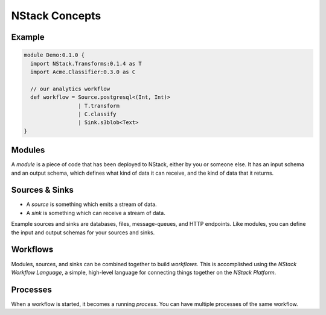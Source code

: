 .. _concepts:

NStack Concepts
***************

Example
-------

.. image:: resources/readme-flowchart-example.svg


.. code:: fsharp

  module Demo:0.1.0 {
    import NStack.Transforms:0.1.4 as T
    import Acme.Classifier:0.3.0 as C

    // our analytics workflow
    def workflow = Source.postgresql<(Int, Int)> 
                   | T.transform
                   | C.classify
                   | Sink.s3blob<Text>
  }


.. _module:
Modules
-------

A *module* is a piece of code that has been deployed to NStack, either by you or someone else. It has an input schema and an output schema, which defines what kind of data it can receive, and the kind of data that it returns.

.. _sink_source:

Sources & Sinks
---------------

* A *source* is something which emits a stream of data. 
* A *sink* is something which can receive a stream of data.

Example sources and sinks are databases, files, message-queues, and HTTP endpoints. Like modules, you can define the input and output schemas for your sources and sinks.

.. _workflows:

Workflows
---------

Modules, sources, and sinks can be combined together to build *workflows*. This is accomplished using the *NStack Workflow Language*, a simple, high-level language for connecting things together on the *NStack Platform*.

Processes
---------

When a workflow is started, it becomes a running `process`. You can have multiple processes of the same workflow.

